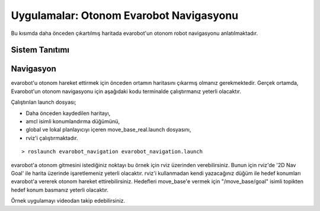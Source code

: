 Uygulamalar: Otonom Evarobot Navigasyonu
````````````````````````````````````````

Bu kısımda daha önceden çıkartılmış haritada evarobot'un otonom robot navigasyonu anlatılmaktadır.


Sistem Tanıtımı
~~~~~~~~~~~~~~~

.. figure:: _static/evarobot_kullanim-03.png
   :align: center
   :figclass: align-centered


Navigasyon
~~~~~~~~~~

evarobot'u otonom hareket ettirmek için önceden ortamın haritasını çıkarmış olmanız gerekmektedir.
Gerçek ortamda, Evarobot'un otonom navigasyonu için aşağıdaki kodu terminalde çalıştırmanız yeterli olacaktır. 

Çalıştırılan launch dosyası; 

- Daha önceden kaydedilen haritayı, 

- amcl isimli konumlandırma düğümünü, 

- global ve lokal planlayıcıyı içeren move_base_real.launch dosyasını, 

- rviz'i çalıştırmaktadır.

::

	> roslaunch evarobot_navigation evarobot_navigation.launch 

evarobot'a otonom gitmesini istediğiniz noktayı bu örnek için rviz üzerinden verebilirsiniz. 
Bunun için rviz'de '2D Nav Goal' ile harita üzerinde işaretlemeniz yeterli olacaktır. 
rviz'i kullanmadan kendi yazacağınız düğüm ile hedef konumları evarobot'a vererek otonom hareket ettirebilirsiniz. 
Hedefleri move_base'e vermek için "/move_base/goal" isimli topikten hedef konum basmanız yeterli olacaktır.

Örnek uygulamayı videodan takip edebilirsiniz. 

.. raw:: html

	<iframe width="700" height="393" src="https://www.youtube.com/embed/d3kUAwNtQPo" frameborder="0" allowfullscreen>
	</iframe>
